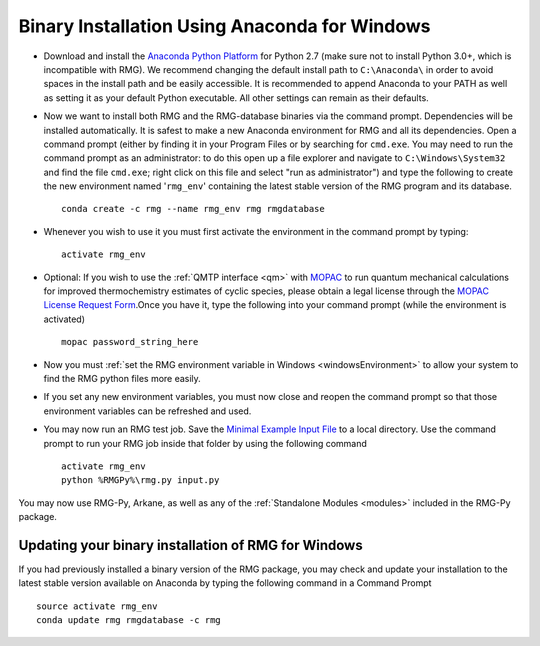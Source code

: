 .. _anacondaUserWindows:

**********************************************
Binary Installation Using Anaconda for Windows
**********************************************

* Download and install the `Anaconda Python Platform <https://www.anaconda.com/download/>`_ for Python 2.7 (make sure not to install Python 3.0+, which is incompatible with RMG). We recommend changing the default install path to ``C:\Anaconda\`` in order to avoid spaces in the install path and be easily accessible. It is recommended to append Anaconda to your PATH as well as setting it as your default Python executable.  All other settings can remain as their defaults.

.. image:: images/AnacondaInstallWindows.png
    :align: center

* Now we want to install both RMG and the RMG-database binaries via the command prompt. Dependencies will be installed automatically.  It is safest to make a new Anaconda environment for RMG and all its dependencies. Open a command prompt (either by finding it in your Program Files or by searching for ``cmd.exe``. You may need to run the command prompt as an administrator: to do this open up a file explorer and navigate to ``C:\Windows\System32`` and find the file ``cmd.exe``; right click on this file and select "run as administrator") and type the following to create the new environment named '``rmg_env``' containing the latest stable version of the RMG program and its database. ::

    conda create -c rmg --name rmg_env rmg rmgdatabase
    
* Whenever you wish to use it you must first activate the environment in the command prompt by typing::
    
    activate rmg_env
    
* Optional: If you wish to use the :ref:`QMTP interface <qm>` with `MOPAC <http://openmopac.net/>`_ to run quantum mechanical calculations for improved thermochemistry estimates of cyclic species, please obtain a legal license through the `MOPAC License Request Form <http://openmopac.net/form.php>`_.Once you have it, type the following into your command prompt (while the environment is activated) ::
    
    mopac password_string_here

* Now you must :ref:`set the RMG environment variable in Windows <windowsEnvironment>` to allow your system to find the RMG python files more easily.  

* If you set any new environment variables, you must now close and reopen the command prompt so that those environment variables can be refreshed and used.

* You may now run an RMG test job. Save the `Minimal Example Input File <https://raw.githubusercontent.com/ReactionMechanismGenerator/RMG-Py/master/examples/rmg/minimal/input.py>`_ to a local directory.  Use the command prompt to run your RMG job inside that folder by using the following command ::

    activate rmg_env
    python %RMGPy%\rmg.py input.py

You may now use RMG-Py, Arkane, as well as any of the :ref:`Standalone Modules <modules>` included in the RMG-Py package.


Updating your binary installation of RMG for Windows
====================================================

If you had previously installed a binary version of the RMG package, you may
check and update your installation to the latest stable version available on Anaconda by typing the following command in a Command Prompt ::

    source activate rmg_env
    conda update rmg rmgdatabase -c rmg 
